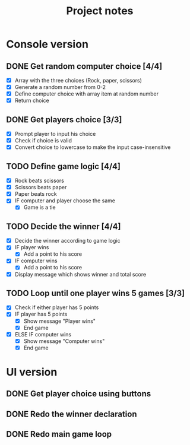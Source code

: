 #+title: Project notes

* Console version

** DONE Get random computer choice [4/4]

+ [X] Array with the three choices (Rock, paper, scissors)
+ [X] Generate a random number from 0-2
+ [X] Define computer choice with array item at random number
+ [X] Return choice

** DONE Get players choice [3/3]

+ [X] Prompt player to input his choice
+ [X] Check if choice is valid
+ [X] Convert choice to lowercase to make the input case-insensitive

** TODO Define game logic [4/4]

+ [X] Rock beats scissors
+ [X] Scissors beats paper
+ [X] Paper beats rock
+ [X] IF computer and player choose the same
  + [X] Game is a tie

** TODO Decide the winner [4/4]

+ [X] Decide the winner according to game logic
+ [X] IF player wins
  + [X] Add a point to his score
+ [X] IF computer wins
  + [X] Add a point to his score
+ [X] Display message which shows winner and total score

** TODO Loop until one player wins 5 games [3/3]

+ [X] Check if either player has 5 points
+ [X] IF player has 5 points
  + [X] Show message "Player wins"
  + [X] End game
+ [X] ELSE IF computer wins
  + [X] Show message "Computer wins"
  + [X] End game

* UI version

** DONE Get player choice using buttons

** DONE Redo the winner declaration

** DONE Redo main game loop
